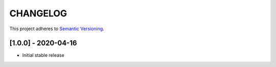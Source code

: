 CHANGELOG
=========

This project adheres to `Semantic Versioning <https://semver.org/spec/v2.0.0.html>`_.

[1.0.0] - 2020-04-16
--------------------

- Initial stable release
